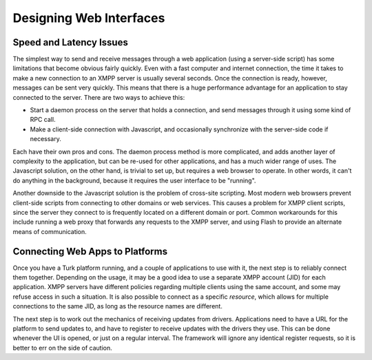 Designing Web Interfaces
=======================================

Speed and Latency Issues
------------------------

The simplest way to send and receive messages through a web application (using a
server-side script) has some limitations that become obvious fairly quickly.
Even with a fast computer and internet connection, the time it takes to make a
new connection to an XMPP server is usually several seconds. Once the
connection is ready, however, messages can be sent very quickly. This means that
there is a huge performance advantage for an application to stay connected to
the server. There are two ways to achieve this:

* Start a daemon process on the server that holds a connection, and send
  messages through it using some kind of RPC call.

* Make a client-side connection with Javascript, and occasionally synchronize
  with the server-side code if necessary.

Each have their own pros and cons. The daemon process method is more complicated,
and adds another layer of complexity to the application, but can be re-used for
other applications, and has a much wider range of uses. The Javascript solution,
on the other hand, is trivial to set up, but requires a web browser to operate.
In other words, it can't do anything in the background, because it requires the
user interface to be "running".

Another downside to the Javascript solution is the problem of cross-site
scripting. Most modern web browsers prevent client-side scripts from connecting
to other domains or web services. This causes a problem for XMPP client scripts,
since the server they connect to is frequently located on a different domain or
port. Common workarounds for this include running a web proxy that forwards any
requests to the XMPP server, and using Flash to provide an alternate means of
communication.

Connecting Web Apps to Platforms
--------------------------------

Once you have a Turk platform running, and a couple of applications to use with
it, the next step is to reliably connect them together. Depending on the usage,
it may be a good idea to use a separate XMPP account (JID) for each application.
XMPP servers have different policies regarding multiple clients using the same
account, and some may refuse access in such a situation. It is also possible to
connect as a specific *resource*, which allows for multiple connections to the
same JID, as long as the resource names are different.

The next step is to work out the mechanics of receiving updates from drivers.
Applications need to have a URL for the platform to send updates to, and have to
register to receive updates with the drivers they use. This can be done whenever
the UI is opened, or just on a regular interval. The framework will ignore any
identical register requests, so it is better to err on the side of caution.


